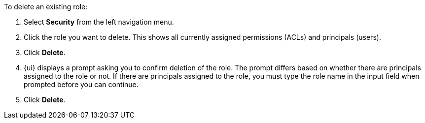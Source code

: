To delete an existing role:

1. Select *Security* from the left navigation menu.

2. Click the role you want to delete. This shows all currently assigned permissions (ACLs) and principals (users).

3. Click *Delete*.

4. {ui} displays a prompt asking you to confirm deletion of the role. The prompt differs based on whether there are  principals assigned to the role or not. If there are principals assigned to the role, you must type the role name in the input field when prompted before you can continue.

5. Click *Delete*.
